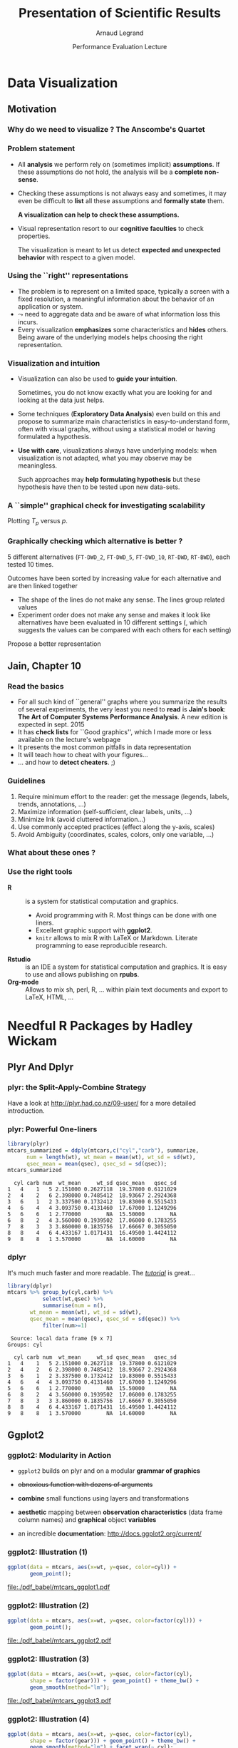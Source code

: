 #+TITLE:     Presentation of Scientific Results
#+AUTHOR:    Arnaud Legrand
#+DATE: Performance Evaluation Lecture
#+STARTUP: beamer overview indent
#+TAGS: noexport(n)
#+LaTeX_CLASS: beamer
#+LaTeX_CLASS_OPTIONS: [11pt,xcolor=dvipsnames,presentation]
#+OPTIONS:   H:3 num:t toc:nil \n:nil @:t ::t |:t ^:nil -:t f:t *:t <:t
#+LATEX_HEADER: \input{org-babel-style-preembule.tex}

#+LaTeX: \input{org-babel-document-preembule.tex}


* List                                                             :noexport:
* Data Visualization
#+BEGIN_LaTeX
\def\info{
      \resizebox{\linewidth}{!}{
        \begin{minipage}{1.1\linewidth}
          \small
  $N = 11$ samples\\
  Mean of $X$ = 9.0\\
  Mean of $Y$ = 7.5\\%
  \uncover<2->{Intercept = 3\\
  Slope = 0.5\\
  Res. stdev = 1.237\\}%
  Correlation = 0.816
        \end{minipage}
      }
}
#+END_LaTeX

** Motivation
*** Why do we need to visualize ? The Anscombe's Quartet         :noexport:
#+begin_src R :results output :session :exports none
library(ggplot2)
library(plyr)
library(reshape)
anscombe$idx=1:length(anscombe$x1) 
a = melt(anscombe,id=c("idx"))
a$set=gsub("[^0-9]*","",as.character(a$variable))
a$variable=gsub("[0-9]*","",as.character(a$variable))
a = cast(a, idx+set~variable, mean) 
# library(ggplot2)
# library(dplyr)
# library(tidyr)
# anscombe$idx=1:length(anscombe$x1) 
# a = anscombe %>% gather(variable, value,-idx)
# a$set=gsub("[^0-9]*","",as.character(a$variable))
# a$variable=gsub("[0-9]*","",as.character(a$variable))
# a %>% spread(set,variable)
a = cast(a, idx+set~variable, mean) 
#+end_src

#+RESULTS:
: 
: Attachement du package : ‘reshape’
: 
: The following objects are masked from ‘package:plyr’:
: 
:     rename, round_any
: Erreur : Casting formula contains variables not found in molten data: variable

#+LaTeX: \begin{columns}\begin{column}{.4\linewidth}
#+begin_src R :results output :session :exports output
a1=a[a$set==1,c("x","y")]
a2=a[a$set==2,c("x","y")]
a1
#+end_src

#+RESULTS:
#+begin_example
    x     y
1  10  8.04
5   8  6.95
9  13  7.58
13  9  8.81
17 11  8.33
21 14  9.96
25  6  7.24
29  4  4.26
33 12 10.84
37  7  4.82
41  5  5.68
#+end_example

#+LaTeX: \end{column}\begin{column}{.6\linewidth}
#+begin_src R :results output :session :exports both
summary(a1)
summary(a2)
#+end_src

#+RESULTS:
#+begin_example
       x              y         
 Min.   : 4.0   Min.   : 4.260  
 1st Qu.: 6.5   1st Qu.: 6.315  
 Median : 9.0   Median : 7.580  
 Mean   : 9.0   Mean   : 7.501  
 3rd Qu.:11.5   3rd Qu.: 8.570  
 Max.   :14.0   Max.   :10.840
       x              y        
 Min.   : 4.0   Min.   :3.100  
 1st Qu.: 6.5   1st Qu.:6.695  
 Median : 9.0   Median :8.140  
 Mean   : 9.0   Mean   :7.501  
 3rd Qu.:11.5   3rd Qu.:8.950  
 Max.   :14.0   Max.   :9.260
#+end_example

#+LaTeX: \end{column}\end{columns}

*** Why do we need to visualize ? The Anscombe's Quartet
#+BEGIN_LaTeX
  \begin{columns}
    \begin{column}{.25\linewidth}
      $\small
      \begin{array}{|r|r|}\hline
        X^{(1)} & Y^{(1)} \n
        10.00 & 8.04  \n
        8.00  & 6.95  \n
        13.00 & 7.58  \n
        9.00  & 8.81  \n
        11.00 & 8.33  \n
        14.00 & 9.96  \n
        6.00  & 7.24  \n
        4.00  & 4.26  \n
        12.00 & 10.24 \n
        7.00  & 4.82  \n
        5.00  & 5.68  \n
      \end{array}
      $\medskip\\
      \info
    \end{column}
%
    \begin{column}{.25\linewidth}
      \only<4->{
      $\small
      \begin{array}{|r|r|}\hline
        X^{(2)} & Y^{(2)} \n
        10.00 & 9.14  \n
        8.00  & 8.14  \n
        13.00 & 8.74  \n
        9.00  & 8.77  \n
        11.00 & 9.26  \n
        14.00 & 8.10  \n
        6.00  & 6.13  \n
        4.00  & 3.10  \n
        12.00 & 9.13 \n
        7.00  & 7.26  \n
        5.00  & 4.74  \n
      \end{array}
      $\medskip\\
      \info
    }
    \end{column}
%
    \begin{column}{.25\linewidth}
      \only<4->{
      $\small
      \begin{array}{|r|r|}\hline
        X^{(3)} & Y^{(3)} \n
        10.00 & 7.46  \n
        8.00  & 6.77  \n
        13.00 & 12.74  \n
        9.00  & 7.11  \n
        11.00 & 7.81  \n
        14.00 & 8.84  \n
        6.00  & 6.08  \n
        4.00  & 5.39  \n
        12.00 & 8.15 \n
        7.00  & 6.42  \n
        5.00  & 5.73  \n
      \end{array}
      $\medskip\\
      \info
    }
    \end{column}
%
    \begin{column}{.25\linewidth}
      \only<4->{
      $\small
      \begin{array}{|r|r|}\hline
        X^{(4)} & Y^{(4)} \n
        8.00  & 6.58  \n
        8.00  & 5.76  \n
        8.00  & 7.71  \n
        8.00  & 8.84  \n
        8.00  & 8.47  \n
        8.00  & 7.04  \n
        8.00  & 5.25  \n
        19.00 &12.50  \n
        8.00  & 5.56 \n
        8.00  & 7.91  \n
        8.00  & 6.89  \n
      \end{array}
      $\medskip\\
      \info}
    \end{column}
  \end{columns}
  \begin{overlayarea}{1.1\linewidth}{0cm}
    \vspace{-8.2cm}\hspace{.15\linewidth}%
    \only<2-3,5-6>{%
      \begin{minipage}{.84\linewidth}
        \begin{alertblock}{}%
          \begin{columns}
          \null\hspace{-.6cm}%
            \begin{column}{.45\linewidth}
              \begin{block}{Scatter plot}
                \includegraphics<2-3>[width=\linewidth]{images/scat1.pdf}%
                \includegraphics<5-6>[width=\linewidth]{images/scat2.pdf}%
              \end{block}
            \end{column}\hspace{-.15\linewidth}
            \begin{column}{.5\linewidth}
              \small \only<3>{
                \begin{enumerate}
                \item The data set "behaves like" a linear curve with
                  some scatter;
                \item There is no justification for a more complicated
                  model (e.g., quadratic);
                \item There are no outliers;
                \item The vertical spread of the data appears to be of
                  equal height irrespective of the X-value; \\
                  this indicates that the data are equally-precise
                  throughout and so a "regular" (that is,
                  equi-weighted) fit is appropriate.
                \end{enumerate}}%
              \only<6>{
                \begin{enumerate}
                \item data set 1 is clearly linear with some scatter.
                \item data set 2 is clearly quadratic.
                \item data set 3 clearly has an outlier.
                \item data set 4 is obviously the victim of a poor
                  experimental design with a single point far removed
                  from the bulk of the data "wagging the dog".
                \end{enumerate}}
            \end{column}
%            \hspace{-2cm}
          \end{columns}
        \end{alertblock}
      \end{minipage}
    }
  \end{overlayarea}

#+END_LaTeX

*** Problem statement
- All *analysis* we perform rely on (sometimes implicit) *assumptions*. If
  these assumptions do not hold, the analysis will be a *complete
  non-sense*.
- Checking these assumptions is not always easy and sometimes, it may
  even be difficult to *list* all these assumptions and *formally state*
  them.
  #+BEGIN_CENTER
  \textbf{A visualization can help to check these assumptions.}
  #+END_CENTER
- Visual representation resort to our *cognitive faculties* to check
  properties.
  
  The visualization is meant to let us detect *expected and
  unexpected behavior* with respect to a given model.
*** Using the ``right'' representations
- The problem is to represent on a limited space, typically a screen
  with a fixed resolution, a meaningful information about the behavior
  of an application or system.
- $\leadsto$ need to aggregate data and be aware of what information
  loss this incurs.
- Every visualization *emphasizes* some characteristics and
  *hides* others. Being aware of the underlying models helps
  choosing the right representation.
*** Visualization and intuition
- Visualization can also be used to *guide your intuition*.

  Sometimes, you do not know exactly what you are looking for and
  looking at the data just helps.
- Some techniques (*Exploratory Data Analysis*) even build on
  this and propose to summarize main characteristics in
  easy-to-understand form, often with visual graphs, without using a
  statistical model or having formulated a hypothesis.
- \textbf{Use with care}, visualizations always have underlying
   models: when visualization is not adapted, what you may observe may
   be meaningless.

  Such approaches may *help formulating hypothesis* but these hypothesis
  have then to be tested upon new data-sets.  
*** A ``simple'' graphical check for investigating scalability
\small
Plotting $T_p$ versus $p$.
#+BEGIN_LaTeX
  \begin{center}
    \begin{overlayarea}{.6\linewidth}{4.4cm}
      \includegraphics<1-2>[width=\linewidth]{images/ipdps_plot_2.pdf}
      \includegraphics<3->[width=\linewidth]{images/ipdps_plot_1.pdf}
    \end{overlayarea}
  \end{center}
  \begin{overlayarea}{\linewidth}{2cm}
    \only<2>{
      \begin{itemize}
      \item y-axis does not start at 0, which makes speedup look more
        impressive\vspace{-.5em}
      \item x-axis is linear with an outlier.
      \end{itemize}
   }%
   \only<4>{
     \begin{itemize}
     \item y-axis uses log-scale\vspace{-.5em}
     \item x-axis is neither linear nor logarithmic so we cannot
       reason about the shape of the curve\vspace{-.5em}
     \end{itemize}
     Say, we want to test for Amhdal's law. Propose a better
     representation.}
  \end{overlayarea}
#+END_LaTeX
*** Graphically checking which alternative is better ?
\small 5 different alternatives (=FT-DWD_2=, =FT-DWD_5=, =FT-DWD_10=,
=RT-DWD=, =RT-BWD=), each tested 10 times.
#+BEGIN_CENTER
\begin{overlayarea}{.6\linewidth}{4cm}
\includegraphics[width=\linewidth]{images/ipdps_plot_3.pdf}
\end{overlayarea}
#+END_CENTER
\pause 
Outcomes have been sorted by increasing value for each alternative and
are then linked together
- The shape of the lines do not make any sense. The lines group
  related values\vspace{-.5em}
- Experiment order does not make any sense and makes it look like
  alternatives have been evaluated in 10 different settings (, which
  suggests the values can be compared with each others for each
  setting)\vspace{-.5em}
Propose a better representation
** Jain, Chapter 10
*** Read the basics
- For all such kind of ``general'' graphs where you summarize the
  results of several experiments, the very least you need to *read* is
  *Jain's book*: *The Art of Computer Systems Performance Analysis*. A new
  edition is expected in sept. 2015
- It has *check lists* for ``Good graphics'', which I made
  more or less available on the lecture's webpage
- It presents the most common pitfalls in data representation
- It will teach how to cheat with your figures\dots
- \dots and how to *detect cheaters*. ;)
*** Guidelines
1. Require minimum effort to the reader: get the message (legends,
   labels, trends, annotations, ...)
2. Maximize information (self-sufficient, clear labels, units, ...)
3. Minimize Ink (avoid cluttered information\dots)
4. Use commonly accepted practices (effect along the y-axis, scales)
5. Avoid Ambiguity (coordinates, scales, colors, only one variable, ...)
#+BEGIN_LaTeX
  \begin{center}
    \includegraphics<+>[height=4cm]{images/jain/10-02.jpg}
    \includegraphics<+>[height=4cm]{images/jain/10-03.jpg}
    \includegraphics<+>[height=4cm]{images/jain/10-04.jpg}
    \includegraphics<+>[height=4cm]{images/jain/10-05.jpg}
    \includegraphics<+>[height=4cm]{images/jain/10-06.jpg}
    \includegraphics<+>[height=4cm]{images/jain/10-07.jpg}
    \includegraphics<+>[height=4cm]{images/jain/10-08.jpg}
    \includegraphics<+>[height=4cm]{images/jain/10-13.jpg}
    \includegraphics<+>[height=4cm]{images/jain/10-09.jpg}
    \includegraphics<+>[height=4cm]{images/jain/10-10.jpg}
  \end{center}
#+END_LaTeX
*** What about these ones ?
#+BEGIN_CENTER
#+LaTeX: \includegraphics<+>[height=7cm]{images/jain/10-27.jpg}
#+END_CENTER
*** Use the right tools
- \textbf{R} :: is a system for statistical computation and graphics.
  - Avoid programming with R. Most things can be done with one liners.
  - Excellent graphic support with \textbf{ggplot2}.
  - =knitr= allows to mix R with LaTeX or Markdown. Literate
    programming to ease reproducible research.
- \textbf{Rstudio} :: is an IDE a system for statistical
  computation and graphics. It is easy to use and allows publishing
  on \textbf{rpubs}.
- \textbf{Org-mode} ::  Allows to mix sh, perl, R, \dots within plain text
     documents and export to LaTeX, HTML, ...  
* Needful R Packages by Hadley Wickam
** Plyr And Dplyr
*** plyr: the Split-Apply-Combine Strategy 
Have a look at http://plyr.had.co.nz/09-user/ for a more detailed
introduction. 
#+BEGIN_CENTER
 #+ATTR_LaTeX: :height 6cm
 [[./images/split-apply-combine.png]]
#+END_CENTER
*** plyr: Powerful One-liners
\small
#+BEGIN_SRC R :results output :exports both :session
library(plyr)
mtcars_summarized = ddply(mtcars,c("cyl","carb"), summarize, 
      num = length(wt), wt_mean = mean(wt), wt_sd = sd(wt),
      qsec_mean = mean(qsec), qsec_sd = sd(qsec));
mtcars_summarized
#+END_SRC

#+RESULTS:
#+begin_example
  cyl carb num  wt_mean     wt_sd qsec_mean   qsec_sd
1   4    1   5 2.151000 0.2627118  19.37800 0.6121029
2   4    2   6 2.398000 0.7485412  18.93667 2.2924368
3   6    1   2 3.337500 0.1732412  19.83000 0.5515433
4   6    4   4 3.093750 0.4131460  17.67000 1.1249296
5   6    6   1 2.770000        NA  15.50000        NA
6   8    2   4 3.560000 0.1939502  17.06000 0.1783255
7   8    3   3 3.860000 0.1835756  17.66667 0.3055050
8   8    4   6 4.433167 1.0171431  16.49500 1.4424112
9   8    8   1 3.570000        NA  14.60000        NA
#+end_example

*** dplyr
#+BEGIN_CENTER
  #+LaTeX: {\bf plyr next generation = dplyr}
#+END_CENTER

It's much much faster and more readable. The [[https://cran.rstudio.com/web/packages/dplyr/vignettes/introduction.html][/tutorial/]] is great...

#+begin_src R :results output :session :exports both
library(dplyr)
mtcars %>% group_by(cyl,carb) %>%
           select(wt,qsec) %>%
           summarise(num = n(),
       wt_mean = mean(wt), wt_sd = sd(wt),
       qsec_mean = mean(qsec), qsec_sd = sd(qsec)) %>%
           filter(num>=1)   
#+end_src

#+RESULTS:
#+begin_example
 Source: local data frame [9 x 7]
Groups: cyl

  cyl carb num  wt_mean     wt_sd qsec_mean   qsec_sd
1   4    1   5 2.151000 0.2627118  19.37800 0.6121029
2   4    2   6 2.398000 0.7485412  18.93667 2.2924368
3   6    1   2 3.337500 0.1732412  19.83000 0.5515433
4   6    4   4 3.093750 0.4131460  17.67000 1.1249296
5   6    6   1 2.770000        NA  15.50000        NA
6   8    2   4 3.560000 0.1939502  17.06000 0.1783255
7   8    3   3 3.860000 0.1835756  17.66667 0.3055050
8   8    4   6 4.433167 1.0171431  16.49500 1.4424112
9   8    8   1 3.570000        NA  14.60000        NA
#+end_example

** Ggplot2
*** ggplot2: Modularity in Action
- =ggplot2= builds on plyr and on a modular *grammar of graphics*
- +obnoxious function with dozens of arguments+
- *combine* small functions using layers and transformations
- *aesthetic* mapping between *observation characteristics* (data frame column
  names) and *graphical* object *variables*
- an incredible *documentation*: http://docs.ggplot2.org/current/
  #+BEGIN_CENTER
  #+ATTR_LaTeX: :height 6cm
  [[./images/ggplot2_doc.png]]
  #+END_CENTER
*** ggplot2: Illustration (1)
\small
#+BEGIN_SRC R :results output graphics :file ./pdf_babel/mtcars_ggplot1.pdf :width 5.5 :height 4 :exports  both :session
ggplot(data = mtcars, aes(x=wt, y=qsec, color=cyl)) +  
       geom_point();
#+END_SRC

#+BEGIN_CENTER
#+ATTR_LaTeX: :height 6cm 
#+RESULTS:
[[file:./pdf_babel/mtcars_ggplot1.pdf]]
#+END_CENTER
*** ggplot2: Illustration (2)
\small
#+BEGIN_SRC R :results output graphics :file ./pdf_babel/mtcars_ggplot2.pdf :width 5.5 :height 4 :exports  both :session
ggplot(data = mtcars, aes(x=wt, y=qsec, color=factor(cyl))) +  
       geom_point();
#+END_SRC

#+BEGIN_CENTER
#+ATTR_LaTeX: :height 6cm 
#+RESULTS:
[[file:./pdf_babel/mtcars_ggplot2.pdf]]
#+END_CENTER
*** ggplot2: Illustration (3)
\small
#+BEGIN_SRC R :results output graphics :file ./pdf_babel/mtcars_ggplot3.pdf :width 5.5 :height 4 :exports  both :session
ggplot(data = mtcars, aes(x=wt, y=qsec, color=factor(cyl),
       shape = factor(gear))) +  geom_point() + theme_bw() +
       geom_smooth(method="lm");
#+END_SRC

#+BEGIN_CENTER
#+ATTR_LaTeX: :height 6cm 
#+RESULTS:
[[file:./pdf_babel/mtcars_ggplot3.pdf]]
#+END_CENTER
*** ggplot2: Illustration (4)
\small
#+BEGIN_SRC R :results output graphics :file ./pdf_babel/mtcars_ggplot4.pdf :width 6 :height 4 :exports  both :session
ggplot(data = mtcars, aes(x=wt, y=qsec, color=factor(cyl),
       shape = factor(gear))) + geom_point() + theme_bw() +
       geom_smooth(method="lm") + facet_wrap(~ cyl);
#+END_SRC

#+BEGIN_CENTER
#+ATTR_LaTeX: :height 6cm 
#+RESULTS:
[[file:./pdf_babel/mtcars_ggplot4.pdf]]
#+END_CENTER
*** ggplot2: Illustration (5)
\small
#+BEGIN_SRC R :results output graphics :file ./pdf_babel/mtcars_ggplot5.pdf :width 6 :height 4 :exports  both :session
ggplot(data = movies, aes(x=year,y=rating,group=factor(year))) + 
       geom_boxplot() + facet_wrap(~Romance)
#+END_SRC

#+BEGIN_CENTER
#+ATTR_LaTeX: :height 6cm 
#+RESULTS:
[[file:./pdf_babel/mtcars_ggplot5.pdf]]
#+END_CENTER
*** ggplot2: Illustration (6)
\small
# From [[http://www.cookbook-r.com/Graphs/Facets_(ggplot2)/#modifying-facet-label-text]]
#+begin_src R :results output :session :exports none
mf_labeller <- function(var, value){
    value <- as.character(value)
    if (var=="Action") { 
        value[value=="0"] <- "No action :("
        value[value=="1"]   <- "Action"
    }
    if (var=="Comedy") { 
        value[value=="0"] <- "Serious stuff!"
        value[value=="1"]   <- "Comedy :D"
    }
    return(value)
}
#+end_src

#+RESULTS:

#+BEGIN_SRC R :results output graphics :file ./pdf_babel/mtcars_ggplot6.pdf :width 6 :height 4 :exports  both :session
ggplot(movies, aes(x = rating)) + geom_histogram(binwidth = 0.5)+
       facet_grid(Action ~ Comedy, labeller=mf_labeller) + theme_bw();
#+END_SRC

#+BEGIN_CENTER
#+ATTR_LaTeX: :height 6cm 
#+RESULTS:
[[file:./pdf_babel/mtcars_ggplot6.pdf]]
#+END_CENTER
** Reshape and tydiR
*** "Messy" data
When using ggplot or plyr, your data may not in the right shape, in
which case you should *give a try to reshape/melt*

#+begin_src R :results output :session :exports both

#+end_src

#+RESULTS:

#+begin_src R :results output :session :exports both
messy <- data.frame(
  name = c("Wilbur", "Petunia", "Gregory"),
  a = c(67, 80, 64),
  b = c(56, 90, 50)
)
messy
#+end_src

#+RESULTS:
:      name  a  b
: 1  Wilbur 67 56
: 2 Petunia 80 90
: 3 Gregory 64 50

- =a= and =b= are two different types of drugs and the values correspond to
  heart rate
- ggplot faceting or coloring based on the drug type is a pain
- we need a way to make "wide" data longer
*** Reshape
#+begin_src R :results output :session :exports both
library(reshape)
cleaner = melt(messy,c("name"))
names(cleaner)=c("name","drug","heartrate")
cleaner
#+end_src

#+RESULTS:
:      name drug heartrate
: 1  Wilbur    a        67
: 2 Petunia    a        80
: 3 Gregory    a        64
: 4  Wilbur    b        56
: 5 Petunia    b        90
: 6 Gregory    b        50

*** Tidyr
Just like plyr, reshape is a little magical. tidyr is the new
generation (faster, more coherent). Again, the [[http://blog.rstudio.org/2014/07/22/introducing-tidyr/][/tutorial/]] is
great.

#+begin_src R :results output :session :exports both
library(tidyr)
library(dplyr)
messy %>% gather(drug, heartrate, -name)
#+end_src

#+RESULTS:
:      name drug heartrate
: 1  Wilbur    a        67
: 2 Petunia    a        80
: 3 Gregory    a        64
: 4  Wilbur    b        56
: 5 Petunia    b        90
: 6 Gregory    b        50

*Hint:* Avoid mixing old-generation with new-generation as it overrides
some function names and leads to weird behaviors
** Now let's play!
*** Summarizing information
You may like these *cheat sheets*: 
#+BEGIN_CENTER
https://www.rstudio.com/resources/cheatsheets/
#+END_CENTER

#+begin_src R :results output :session :exports both
df = read.csv("data/set1.csv",header=T)
# Alternatively: read.csv("https://raw.githubusercontent.com/
#            alegrand/SMPE/master/lectures/data/set1.csv")
head(df,n=2)
#+end_src

#+RESULTS:
:          A        B
: 1 7.256717 8.261171
: 2 3.813100 4.335301

Get the following summary using =plyr/reshape= or =dplyr/tydir=:
#+begin_src R :results output :session :exports results
dfgg = df %>% gather(Alternative, Time) 
dfsum = dfgg %>% 
       group_by(Alternative) %>%
       summarise(num = n(),
                 mean = mean(Time),
                 sd = sd(Time),
		       min = min(Time),
		       max = max(Time))
dfsum
#+end_src

#+RESULTS:
: Source: local data frame [2 x 6]
: 
:   Alternative num     mean       sd      min       max
: 1           A  40 4.903817 1.544423 2.400016  9.172525
: 2           B  40 5.783643 1.542987 3.539874 10.027147
*** Plot the data
#+begin_src R :results output graphics :file pdf_babel/set1_1.pdf :exports results :width 6 :height 4 :session
ggplot(data=dfgg,aes(x=Alternative,y=Time,color=Alternative)) +
    geom_point()
#+end_src

#+RESULTS:
[[file:pdf_babel/set1_1.pdf]]

*** Alleviate over-plotting
#+begin_src R :results output graphics :file pdf_babel/set1_2.pdf :exports results :width 6 :height 4 :session
ggplot(data=dfgg,aes(x=Alternative,y=Time,color=Alternative)) + 
    geom_point(alpha=.4) + theme_bw()
#+end_src

#+RESULTS:
[[file:pdf_babel/set1_2.pdf]]
*** Avoid over-plotting
#+begin_src R :results output graphics :file pdf_babel/set1_3.pdf :exports results :width 6 :height 4 :session
ggplot(data=dfgg,aes(x=Alternative,y=Time,color=Alternative)) + 
    geom_jitter(alpha=.4,position = position_jitter(width = .2)) + 
    theme_bw()
#+end_src

#+RESULTS:
[[file:pdf_babel/set1_3.pdf]]
*** Add summary information
#+begin_src R :results output graphics :file pdf_babel/set1_4.pdf :exports results :width 6 :height 4 :session
ggplot(data=dfgg,aes(x=Alternative,y=Time,color=Alternative)) + 
    geom_jitter(alpha=.4,position = position_jitter(width = .2)) + 
    geom_pointrange(data=dfsum,
                     aes(x=Alternative,y=mean,ymin=min,ymax=max)) +
    theme_bw()
#+end_src

#+RESULTS:
[[file:pdf_babel/set1_4.pdf]]
*** Add more standard summaries
#+begin_src R :results output graphics :file pdf_babel/set1_5.pdf :exports results :width 6 :height 4 :session
ggplot(data=dfgg,aes(x=Alternative,y=Time,color=Alternative)) + 
    geom_boxplot(width=.4) +
    geom_jitter(alpha=.4,position = position_jitter(width = .2)) + 
    theme_bw()
#+end_src

#+RESULTS:
[[file:pdf_babel/set1_5.pdf]]
*** Or use histograms...
#+begin_src R :results output graphics :file pdf_babel/set1_6.pdf :exports results :width 6 :height 4 :session
ggplot(data=dfgg,aes(x=Time,fill=Alternative)) + 
    geom_histogram() + facet_wrap(~Alternative,ncol=1) +
    theme_bw()
#+end_src

#+RESULTS:
[[file:pdf_babel/set1_6.pdf]]
*** Be careful with fancy plots you do not fully understand!
#+begin_src R :results output graphics :file pdf_babel/set1_7.pdf :exports results :width 7 :height 4 :session
library(gridExtra)
p1 = ggplot(data=dfgg,aes(x=Time,fill=Alternative)) + 
     geom_histogram(aes(y = ..density..)) + 
     geom_density(alpha=.3) + facet_wrap(~Alternative,ncol=1) +
     theme_bw()
p2 = ggplot(data=dfgg,aes(x=Alternative,y=Time,fill=Alternative)) + 
     geom_jitter(alpha=.4,position = position_jitter(width = .2)) + 
     geom_dotplot(binaxis = "y", stackdir = "center") + 
     geom_violin(scale="area",trim=FALSE,alpha=.4) + theme_bw()
grid.arrange(p1,p2,nrow=1)
#+end_src

#+RESULTS:
[[file:pdf_babel/set1_7.pdf]]
** Conclusion
*** Take away Message
- R, ggplot and other such tools are *incredibly powerful for
  presenting data*. They are much more high level than any other tools
  I have seen so far.
- Mastering it *will save you a lot of time* as it will allow to look at
  your data through *different angles* and thus *check many hypothesis*
  and *present* them *in the best possible way*
- Read at least Jain's book: *The Art of Computer Systems Performance
  Analysis*
- However, you may have started understanding that a visualization is
  meant to check or to illustrate one particular aspect and that this
  "aspect" relies on a *mathematical model*. I will thus explain you in
  the next lecture what this model is.

\textbf{To do for the Next Time}: Use what you just learned to improve
your data analysis, the article you're currently writing, ...\medskip


